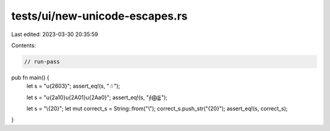 tests/ui/new-unicode-escapes.rs
===============================

Last edited: 2023-03-30 20:35:59

Contents:

.. code-block:: rs

    // run-pass

pub fn main() {
    let s = "\u{2603}";
    assert_eq!(s, "☃");

    let s = "\u{2a10}\u{2A01}\u{2Aa0}";
    assert_eq!(s, "⨐⨁⪠");

    let s = "\\{20}";
    let mut correct_s = String::from("\\");
    correct_s.push_str("{20}");
    assert_eq!(s, correct_s);
}


